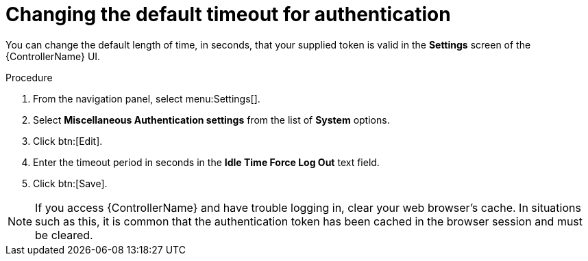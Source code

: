 [id="controller-change-timeout-auth"]

= Changing the default timeout for authentication

You can change the default length of time, in seconds, that your supplied token is valid in the *Settings* screen of the {ControllerName} UI.

.Procedure

. From the navigation panel, select menu:Settings[].
. Select *Miscellaneous Authentication settings* from the list of *System* options.
. Click btn:[Edit].
. Enter the timeout period in seconds in the *Idle Time Force Log Out* text field.
. Click btn:[Save].

[NOTE]
====
If you access {ControllerName} and have trouble logging in, clear your web browser's cache. 
In situations such as this, it is common that the authentication token has been cached in the browser session and must be cleared.
====
